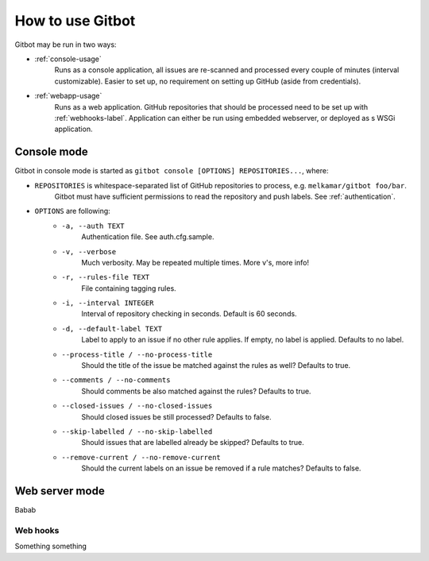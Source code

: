 How to use Gitbot
=================

Gitbot may be run in two ways:

- :ref:`console-usage`
   Runs as a console application, all issues are re-scanned and processed every couple of minutes (interval
   customizable). Easier to set up, no requirement on setting up GitHub (aside from credentials).
- :ref:`webapp-usage`
   Runs as a web application. GitHub repositories that should be processed need to be set up with :ref:`webhooks-label`.
   Application can either be run using embedded webserver, or deployed as s WSGi application.

.. _console-usage:

Console mode
------------
Gitbot in console mode is started as ``gitbot console [OPTIONS] REPOSITORIES...``, where:

- ``REPOSITORIES`` is whitespace-separated list of GitHub repositories to process, e.g. ``melkamar/gitbot foo/bar``.
   Gitbot must have sufficient permissions to read the repository and push labels. See :ref:`authentication`.
- ``OPTIONS`` are following:
   - ``-a, --auth TEXT``
      Authentication file. See auth.cfg.sample.
   - ``-v, --verbose``
      Much verbosity. May be repeated multiple
      times. More v's, more info!

   - ``-r, --rules-file TEXT``
      File containing tagging rules.
   - ``-i, --interval INTEGER``
      Interval of repository checking in seconds. Default is 60 seconds.
   - ``-d, --default-label TEXT``
      Label to apply to an issue if no other rule applies. If empty, no label is applied.
      Defaults to no label.
   - ``--process-title / --no-process-title``
      Should the title of the issue be matched against the rules as well? Defaults to true.
   - ``--comments / --no-comments``
      Should comments be also matched against the rules? Defaults to true.
   - ``--closed-issues / --no-closed-issues``
      Should closed issues be still processed? Defaults to false.
   - ``--skip-labelled / --no-skip-labelled``
      Should issues that are labelled already be skipped? Defaults to true.
   - ``--remove-current / --no-remove-current``
      Should the current labels on an issue be removed if a rule matches? Defaults to false.


.. _webapp-usage:

Web server mode
---------------
Babab


.. _webhooks-label:

Web hooks
*********

Something something